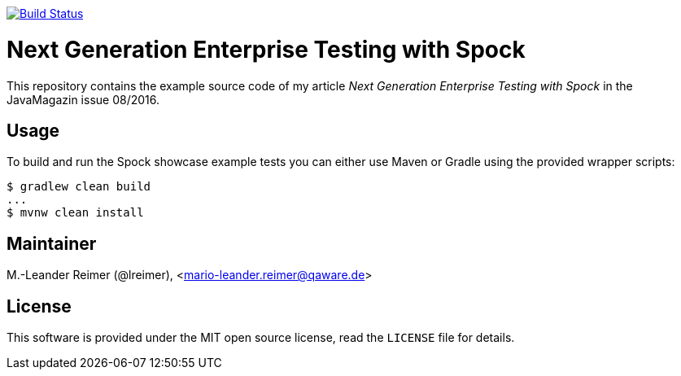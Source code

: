 image:https://travis-ci.org/lreimer/enterprise-spock.svg?branch=master["Build Status", link="https://travis-ci.org/lreimer/enterprise-spock"]

= Next Generation Enterprise Testing with Spock

This repository contains the example source code of my article _Next Generation Enterprise Testing with Spock_
in the JavaMagazin issue 08/2016.

== Usage

To build and run the Spock showcase example tests you can either use Maven or Gradle
using the provided wrapper scripts:
```shell
$ gradlew clean build
...
$ mvnw clean install
```

== Maintainer

M.-Leander Reimer (@lreimer), <mario-leander.reimer@qaware.de>

== License

This software is provided under the MIT open source license, read the `LICENSE`
file for details.
